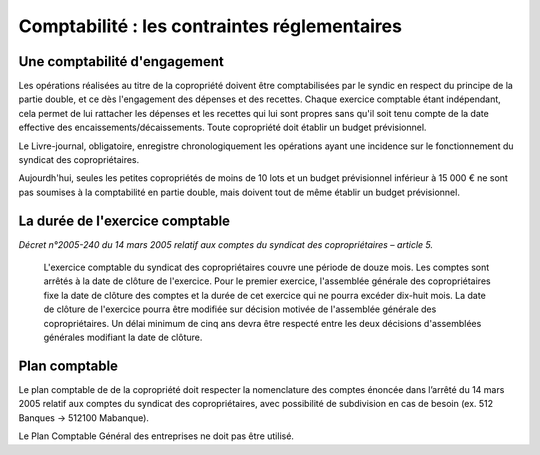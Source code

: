 Comptabilité : les contraintes réglementaires
=============================================


Une comptabilité d'engagement
-----------------------------

Les opérations réalisées au titre de la copropriété doivent être comptabilisées par le syndic en respect du principe de la partie double, et ce dès l'engagement des dépenses et des recettes. Chaque exercice comptable étant indépendant, cela permet de lui rattacher les dépenses et les recettes qui lui sont propres sans qu'il soit tenu compte de la date effective des encaissements/décaissements. Toute copropriété doit établir un budget prévisionnel.

Le Livre-journal, obligatoire, enregistre chronologiquement les opérations ayant une incidence sur le fonctionnement du syndicat des copropriétaires.

Aujourdh'hui, seules les petites copropriétés de moins de 10 lots et un budget prévisionnel inférieur à 15 000 € ne sont pas soumises à la comptabilité en partie double, mais doivent tout de même établir un budget prévisionnel.


La durée de l'exercice comptable
--------------------------------

*Décret n°2005-240 du 14 mars 2005 relatif aux comptes du syndicat des copropriétaires – article 5.*

	L'exercice comptable du syndicat des copropriétaires couvre une période de douze mois. Les comptes sont arrêtés à la date
	de clôture de l'exercice. Pour le premier exercice, l'assemblée générale des copropriétaires fixe la date de clôture des
	comptes et la durée de cet exercice qui ne pourra excéder dix-huit mois.
	La date de clôture de l'exercice pourra être modifiée sur décision motivée de l'assemblée générale des copropriétaires.
	Un délai minimum de cinq ans devra être respecté entre les deux décisions d'assemblées générales modifiant la date
	de clôture. 


Plan comptable
--------------

Le plan comptable de de la copropriété doit respecter la nomenclature des comptes énoncée dans l’arrêté du 14 mars 2005 relatif aux comptes du syndicat des copropriétaires, avec possibilité de subdivision en cas de besoin (ex. 512 Banques → 512100 Mabanque).

Le Plan Comptable Général des entreprises ne doit pas être utilisé. 

